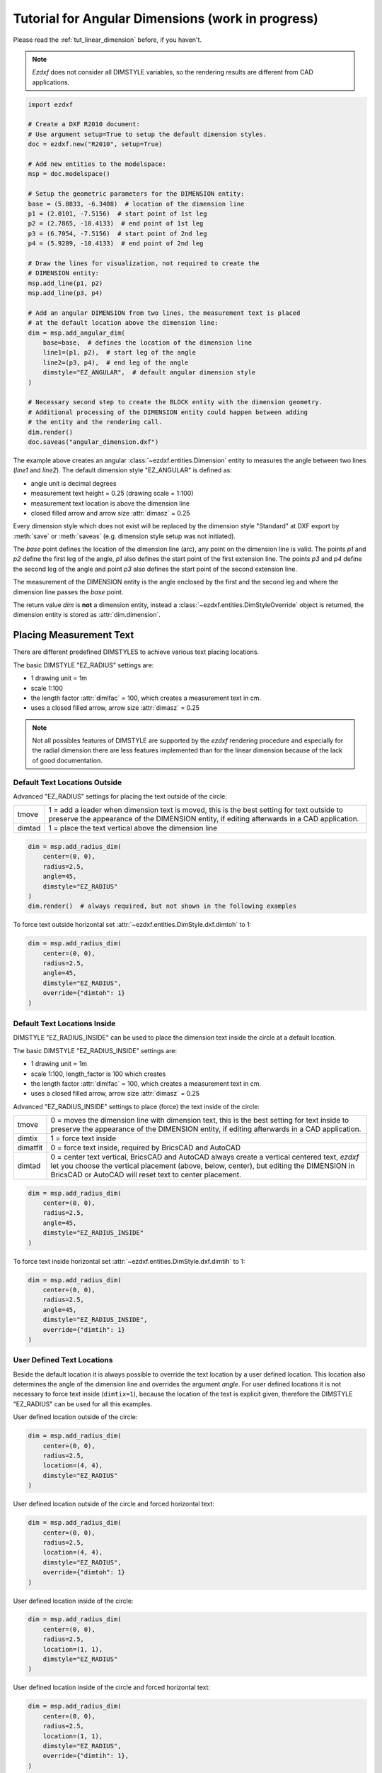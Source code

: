 .. _tut_angular_dimension:

Tutorial for Angular Dimensions (work in progress)
==================================================

Please read the :ref:`tut_linear_dimension` before, if you haven't.

.. note::

    `Ezdxf` does not consider all DIMSTYLE variables, so the
    rendering results are different from CAD applications.

.. code-block:: Python

    import ezdxf

    # Create a DXF R2010 document:
    # Use argument setup=True to setup the default dimension styles.
    doc = ezdxf.new("R2010", setup=True)

    # Add new entities to the modelspace:
    msp = doc.modelspace()

    # Setup the geometric parameters for the DIMENSION entity:
    base = (5.8833, -6.3408)  # location of the dimension line
    p1 = (2.0101, -7.5156)  # start point of 1st leg
    p2 = (2.7865, -10.4133)  # end point of 1st leg
    p3 = (6.7054, -7.5156)  # start point of 2nd leg
    p4 = (5.9289, -10.4133)  # end point of 2nd leg

    # Draw the lines for visualization, not required to create the
    # DIMENSION entity:
    msp.add_line(p1, p2)
    msp.add_line(p3, p4)

    # Add an angular DIMENSION from two lines, the measurement text is placed
    # at the default location above the dimension line:
    dim = msp.add_angular_dim(
        base=base,  # defines the location of the dimension line
        line1=(p1, p2),  # start leg of the angle
        line2=(p3, p4),  # end leg of the angle
        dimstyle="EZ_ANGULAR",  # default angular dimension style
    )

    # Necessary second step to create the BLOCK entity with the dimension geometry.
    # Additional processing of the DIMENSION entity could happen between adding
    # the entity and the rendering call.
    dim.render()
    doc.saveas("angular_dimension.dxf")

The example above creates an angular :class:`~ezdxf.entities.Dimension` entity
to measures the angle between two lines (`line1` and `line2`).
The default dimension style "EZ_ANGULAR" is defined as:

- angle unit is decimal degrees
- measurement text height = 0.25 (drawing scale = 1:100)
- measurement text location is above the dimension line
- closed filled arrow and arrow size :attr:`dimasz` = 0.25

Every dimension style which does not exist will be replaced by the dimension
style "Standard" at DXF export by :meth:`save` or :meth:`saveas`
(e.g. dimension style setup was not initiated).

The `base` point defines the location of the dimension line (arc), any point on
the dimension line is valid. The points `p1` and `p2` define the first leg of
the angle, `p1` also defines the start point of the first extension line.
The points `p3` and `p4` define the second leg of the angle and point `p3` also
defines the start point of the second extension line.

The measurement of the DIMENSION entity is the angle enclosed by the first and
the second leg and where the dimension line passes the `base` point.

The return value `dim` is **not** a dimension entity, instead a
:class:`~ezdxf.entities.DimStyleOverride` object is
returned, the dimension entity is stored as :attr:`dim.dimension`.

Placing Measurement Text
------------------------

There are different predefined DIMSTYLES to achieve various text placing
locations.

The basic DIMSTYLE "EZ_RADIUS" settings are:

- 1 drawing unit = 1m
- scale 1:100
- the length factor :attr:`dimlfac` = 100, which creates a measurement text in cm.
- uses a closed filled arrow, arrow size :attr:`dimasz` = 0.25

.. note::

    Not all possibles features of DIMSTYLE are supported by the `ezdxf` rendering
    procedure and especially for the radial dimension there are less features
    implemented than for the linear dimension because of the lack of good
    documentation.

.. seealso::

    - Graphical reference of many DIMVARS and some advanced information:
      :ref:`dimstyle_table_internals`
    - Source code file `standards.py`_ shows how to create your own DIMSTYLES.
    - The Script `dimension_angular.py`_ shows examples for radius dimensions.

Default Text Locations Outside
~~~~~~~~~~~~~~~~~~~~~~~~~~~~~~

Advanced "EZ_RADIUS" settings for placing the text outside of the circle:

=========== ====================================================================
tmove       1 = add a leader when dimension text is moved, this is the best
            setting for text outside to preserve the appearance of the DIMENSION
            entity, if editing afterwards in a CAD application.
dimtad      1 = place the text vertical above the dimension line
=========== ====================================================================

.. code-block:: python

    dim = msp.add_radius_dim(
        center=(0, 0),
        radius=2.5,
        angle=45,
        dimstyle="EZ_RADIUS"
    )
    dim.render()  # always required, but not shown in the following examples

.. image:: gfx/dim_radial_outside.png

To force text outside horizontal set :attr:`~ezdxf.entities.DimStyle.dxf.dimtoh`
to 1:

.. code-block:: python

    dim = msp.add_radius_dim(
        center=(0, 0),
        radius=2.5,
        angle=45,
        dimstyle="EZ_RADIUS",
        override={"dimtoh": 1}
    )

.. image:: gfx/dim_radial_outside_horiz.png

Default Text Locations Inside
~~~~~~~~~~~~~~~~~~~~~~~~~~~~~

DIMSTYLE "EZ_RADIUS_INSIDE" can be used to place the dimension text inside the
circle at a default location.

The basic DIMSTYLE "EZ_RADIUS_INSIDE" settings are:

- 1 drawing unit = 1m
- scale 1:100, length_factor is 100 which creates
- the length factor :attr:`dimlfac` = 100, which creates a measurement text in cm.
- uses a closed filled arrow, arrow size :attr:`dimasz` = 0.25

Advanced "EZ_RADIUS_INSIDE" settings to place (force) the text inside of the
circle:

=========== ====================================================================
tmove       0 = moves the dimension line with dimension text, this is the best
            setting for text inside to preserve the appearance of the DIMENSION
            entity, if editing afterwards in a CAD application.
dimtix      1 = force text inside
dimatfit    0 = force text inside, required by BricsCAD and AutoCAD
dimtad      0 = center text vertical, BricsCAD and AutoCAD always create a
            vertical centered text, `ezdxf` let you choose the vertical
            placement (above, below, center), but editing the DIMENSION in
            BricsCAD or AutoCAD will reset text to center placement.
=========== ====================================================================

.. code-block:: python

    dim = msp.add_radius_dim(
        center=(0, 0),
        radius=2.5,
        angle=45,
        dimstyle="EZ_RADIUS_INSIDE"
    )

.. image:: gfx/dim_radial_inside_0.png

.. image:: gfx/dim_radial_inside_1.png

To force text inside horizontal set :attr:`~ezdxf.entities.DimStyle.dxf.dimtih`
to 1:

.. code-block:: python

    dim = msp.add_radius_dim(
        center=(0, 0),
        radius=2.5,
        angle=45,
        dimstyle="EZ_RADIUS_INSIDE",
        override={"dimtih": 1}
    )

.. image:: gfx/dim_radial_inside_horiz.png


User Defined Text Locations
~~~~~~~~~~~~~~~~~~~~~~~~~~~

Beside the default location it is always possible to override the text location
by a user defined location. This location also determines the angle of the
dimension line and overrides the argument `angle`. For user defined locations
it is not necessary to force text inside (``dimtix=1``), because the location
of the text is explicit given, therefore the DIMSTYLE "EZ_RADIUS" can be used
for all this examples.

User defined location outside of the circle:

.. code-block:: python

    dim = msp.add_radius_dim(
        center=(0, 0),
        radius=2.5,
        location=(4, 4),
        dimstyle="EZ_RADIUS"
    )

.. image:: gfx/dim_radial_user_outside.png

User defined location outside of the circle and forced horizontal text:

.. code-block:: python

    dim = msp.add_radius_dim(
        center=(0, 0),
        radius=2.5,
        location=(4, 4),
        dimstyle="EZ_RADIUS",
        override={"dimtoh": 1}
    )

.. image:: gfx/dim_radial_user_outside_horiz.png

User defined location inside of the circle:

.. code-block:: python

    dim = msp.add_radius_dim(
        center=(0, 0),
        radius=2.5,
        location=(1, 1),
        dimstyle="EZ_RADIUS"
    )

.. image:: gfx/dim_radial_user_inside_0.png

.. image:: gfx/dim_radial_user_inside_2.png

User defined location inside of the circle and forced horizontal text:

.. code-block:: python

    dim = msp.add_radius_dim(
        center=(0, 0),
        radius=2.5,
        location=(1, 1),
        dimstyle="EZ_RADIUS",
        override={"dimtih": 1},
    )

.. image:: gfx/dim_radial_user_inside_horiz.png


Overriding Measurement Text
---------------------------

See Linear Dimension Tutorial: :ref:`tut_overriding_measurement_text`

Measurement Text Formatting and Styling
---------------------------------------

See Linear Dimension Tutorial: :ref:`tut_measurement_text_formatting_and_styling`


.. _dimension_angular.py:  https://github.com/mozman/ezdxf/blob/master/examples/render/dimension_angular.py
.. _standards.py: https://github.com/mozman/ezdxf/blob/master/src/ezdxf/tools/standards.py